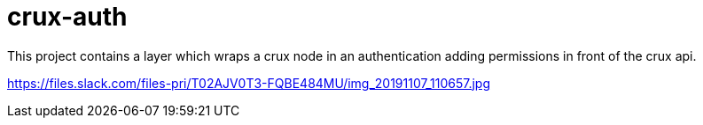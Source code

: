 = crux-auth

This project contains a layer which wraps a crux node in an authentication
adding permissions in front of the crux api.

https://files.slack.com/files-pri/T02AJV0T3-FQBE484MU/img_20191107_110657.jpg

